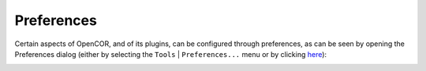 .. _preferences:

=============
 Preferences
=============

Certain aspects of OpenCOR, and of its plugins, can be configured through preferences, as can be seen by opening the Preferences dialog (either by selecting the ``Tools`` | ``Preferences...`` menu or by clicking `here <opencor://openPreferencesDialog>`__):

.. image:: pics/preferences01.png
   :align: center
   :scale: 25%
